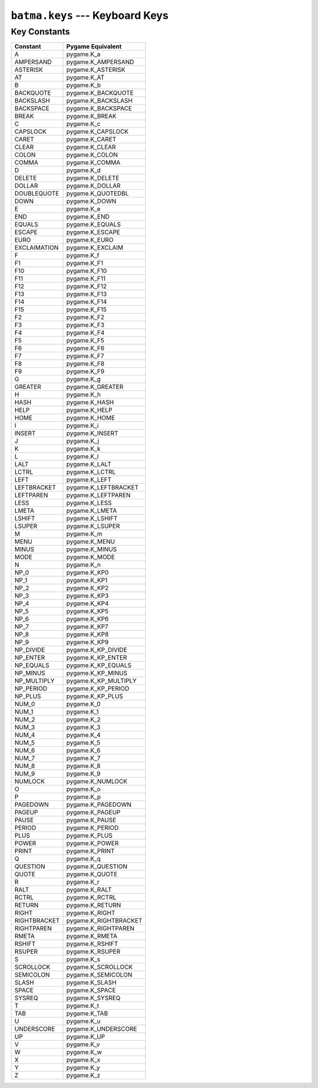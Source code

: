 ``batma.keys`` --- Keyboard Keys
================================

.. module:: batma.keys
   :synopsis: Key constants.


Key Constants
-------------

======================= ============================
        Constant             Pygame Equivalent
======================= ============================
A                       pygame.K_a
AMPERSAND               pygame.K_AMPERSAND
ASTERISK                pygame.K_ASTERISK
AT                      pygame.K_AT
B                       pygame.K_b
BACKQUOTE               pygame.K_BACKQUOTE
BACKSLASH               pygame.K_BACKSLASH
BACKSPACE               pygame.K_BACKSPACE
BREAK                   pygame.K_BREAK
C                       pygame.K_c
CAPSLOCK                pygame.K_CAPSLOCK
CARET                   pygame.K_CARET
CLEAR                   pygame.K_CLEAR
COLON                   pygame.K_COLON
COMMA                   pygame.K_COMMA
D                       pygame.K_d
DELETE                  pygame.K_DELETE
DOLLAR                  pygame.K_DOLLAR
DOUBLEQUOTE             pygame.K_QUOTEDBL
DOWN                    pygame.K_DOWN
E                       pygame.K_e
END                     pygame.K_END
EQUALS                  pygame.K_EQUALS
ESCAPE                  pygame.K_ESCAPE
EURO                    pygame.K_EURO
EXCLAIMATION            pygame.K_EXCLAIM
F                       pygame.K_f
F1                      pygame.K_F1
F10                     pygame.K_F10
F11                     pygame.K_F11
F12                     pygame.K_F12
F13                     pygame.K_F13
F14                     pygame.K_F14
F15                     pygame.K_F15
F2                      pygame.K_F2
F3                      pygame.K_F3
F4                      pygame.K_F4
F5                      pygame.K_F5
F6                      pygame.K_F6
F7                      pygame.K_F7
F8                      pygame.K_F8
F9                      pygame.K_F9
G                       pygame.K_g
GREATER                 pygame.K_GREATER
H                       pygame.K_h
HASH                    pygame.K_HASH
HELP                    pygame.K_HELP
HOME                    pygame.K_HOME
I                       pygame.K_i
INSERT                  pygame.K_INSERT
J                       pygame.K_j
K                       pygame.K_k
L                       pygame.K_l
LALT                    pygame.K_LALT
LCTRL                   pygame.K_LCTRL
LEFT                    pygame.K_LEFT
LEFTBRACKET             pygame.K_LEFTBRACKET
LEFTPAREN               pygame.K_LEFTPAREN
LESS                    pygame.K_LESS
LMETA                   pygame.K_LMETA
LSHIFT                  pygame.K_LSHIFT
LSUPER                  pygame.K_LSUPER
M                       pygame.K_m
MENU                    pygame.K_MENU
MINUS                   pygame.K_MINUS
MODE                    pygame.K_MODE
N                       pygame.K_n
NP_0                    pygame.K_KP0
NP_1                    pygame.K_KP1
NP_2                    pygame.K_KP2
NP_3                    pygame.K_KP3
NP_4                    pygame.K_KP4
NP_5                    pygame.K_KP5
NP_6                    pygame.K_KP6
NP_7                    pygame.K_KP7
NP_8                    pygame.K_KP8
NP_9                    pygame.K_KP9
NP_DIVIDE               pygame.K_KP_DIVIDE
NP_ENTER                pygame.K_KP_ENTER
NP_EQUALS               pygame.K_KP_EQUALS
NP_MINUS                pygame.K_KP_MINUS
NP_MULTIPLY             pygame.K_KP_MULTIPLY
NP_PERIOD               pygame.K_KP_PERIOD
NP_PLUS                 pygame.K_KP_PLUS
NUM_0                   pygame.K_0
NUM_1                   pygame.K_1
NUM_2                   pygame.K_2
NUM_3                   pygame.K_3
NUM_4                   pygame.K_4
NUM_5                   pygame.K_5
NUM_6                   pygame.K_6
NUM_7                   pygame.K_7
NUM_8                   pygame.K_8
NUM_9                   pygame.K_9
NUMLOCK                 pygame.K_NUMLOCK
O                       pygame.K_o
P                       pygame.K_p
PAGEDOWN                pygame.K_PAGEDOWN
PAGEUP                  pygame.K_PAGEUP
PAUSE                   pygame.K_PAUSE
PERIOD                  pygame.K_PERIOD
PLUS                    pygame.K_PLUS
POWER                   pygame.K_POWER
PRINT                   pygame.K_PRINT
Q                       pygame.K_q
QUESTION                pygame.K_QUESTION
QUOTE                   pygame.K_QUOTE
R                       pygame.K_r
RALT                    pygame.K_RALT
RCTRL                   pygame.K_RCTRL
RETURN                  pygame.K_RETURN
RIGHT                   pygame.K_RIGHT
RIGHTBRACKET            pygame.K_RIGHTBRACKET
RIGHTPAREN              pygame.K_RIGHTPAREN
RMETA                   pygame.K_RMETA
RSHIFT                  pygame.K_RSHIFT
RSUPER                  pygame.K_RSUPER
S                       pygame.K_s
SCROLLOCK               pygame.K_SCROLLOCK
SEMICOLON               pygame.K_SEMICOLON
SLASH                   pygame.K_SLASH
SPACE                   pygame.K_SPACE
SYSREQ                  pygame.K_SYSREQ
T                       pygame.K_t
TAB                     pygame.K_TAB
U                       pygame.K_u
UNDERSCORE              pygame.K_UNDERSCORE
UP                      pygame.K_UP
V                       pygame.K_v
W                       pygame.K_w
X                       pygame.K_x
Y                       pygame.K_y
Z                       pygame.K_z
======================= ============================